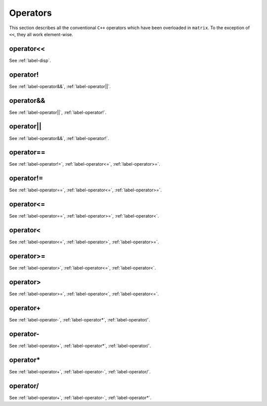 .. _label-operators:

Operators
+++++++++

This section describes all the conventional ``C++`` operators which have been overloaded in ``matrix``. To the exception of ``<<``, they all work element-wise.


.. _label-operator<<:

operator<<
----------
.. doxygenfunction:: operator<<(std::ostream &flux, matrix<T> const &A)
   :project: castor

See :ref:`label-disp`.


.. _label-operator!:

operator!
---------
.. doxygenfunction:: operator!
   :project: castor

See :ref:`label-operator&&`, :ref:`label-operator||`.


.. _label-operator&&:

operator&&
----------
.. doxygenfunction:: operator&&(R A, matrix<S> const &B) 
   :project: castor

.. doxygenfunction:: operator&&(matrix<R> const &A, S B) 
   :project: castor

.. doxygenfunction:: operator&&(matrix<R> const &A, matrix<S> const &B)
   :project: castor

See :ref:`label-operator||`, :ref:`label-operator!`.


.. _label-operator||:

operator||
----------
.. doxygenfunction:: operator||(R A, matrix<S> const &B) 
   :project: castor

.. doxygenfunction:: operator||(matrix<R> const &A, S B) 
   :project: castor

.. doxygenfunction:: operator||(matrix<R> const &A, matrix<S> const &B)
   :project: castor

See :ref:`label-operator&&`, :ref:`label-operator!`.


.. _label-operator==:

operator==
----------
.. doxygenfunction:: operator==(R A, matrix<S> const &B) 
   :project: castor

.. doxygenfunction:: operator==(matrix<R> const &A, S B) 
   :project: castor

.. doxygenfunction:: operator==(matrix<R> const &A, matrix<S> const &B)
   :project: castor

See :ref:`label-operator!=`, :ref:`label-operator<=`, :ref:`label-operator>=`.


.. _label-operator!=:

operator!=
----------
.. doxygenfunction:: operator!=(R A, matrix<S> const &B) 
   :project: castor

.. doxygenfunction:: operator!=(matrix<R> const &A, S B) 
   :project: castor

.. doxygenfunction:: operator!=(matrix<R> const &A, matrix<S> const &B)
   :project: castor

See :ref:`label-operator==`, :ref:`label-operator<=`, :ref:`label-operator>=`.


.. _label-operator<=:

operator<=
----------
.. doxygenfunction:: operator<=(R A, matrix<S> const &B) 
   :project: castor

.. doxygenfunction:: operator<=(matrix<R> const &A, S B) 
   :project: castor

.. doxygenfunction:: operator<=(matrix<R> const &A, matrix<S> const &B)
   :project: castor

See :ref:`label-operator==`, :ref:`label-operator>=`, :ref:`label-operator<`.


.. _label-operator<:

operator<
---------
.. doxygenfunction:: operator<(R A, matrix<S> const &B) 
   :project: castor

.. doxygenfunction:: operator<(matrix<R> const &A, S B) 
   :project: castor

.. doxygenfunction:: operator<(matrix<R> const &A, matrix<S> const &B)
   :project: castor

See :ref:`label-operator<=`, :ref:`label-operator>`, :ref:`label-operator>=`.


.. _label-operator>=:

operator>=
----------
.. doxygenfunction:: operator>=(R A, matrix<S> const &B) 
   :project: castor

.. doxygenfunction:: operator>=(matrix<R> const &A, S B) 
   :project: castor

.. doxygenfunction:: operator>=(matrix<R> const &A, matrix<S> const &B)
   :project: castor

See :ref:`label-operator>`, :ref:`label-operator<=`, :ref:`label-operator<`.


.. _label-operator>:

operator>
---------
.. doxygenfunction:: operator>(R A, matrix<S> const &B) 
   :project: castor

.. doxygenfunction:: operator>(matrix<R> const &A, S B) 
   :project: castor

.. doxygenfunction:: operator>(matrix<R> const &A, matrix<S> const &B)
   :project: castor

See :ref:`label-operator>=`, :ref:`label-operator<`, :ref:`label-operator<=`.


.. _label-operator+:

operator+
---------
.. doxygenfunction:: operator+(R A, matrix<S> const &B) 
   :project: castor

.. doxygenfunction:: operator+(matrix<R> const &A, S B) 
   :project: castor

.. doxygenfunction:: operator+(matrix<R> const &A, matrix<S> const &B)
   :project: castor

See :ref:`label-operator-`, :ref:`label-operator*`, :ref:`label-operator/`.


.. _label-operator-:

operator-
---------
.. doxygenfunction:: operator-(R A, matrix<S> const &B) 
   :project: castor

.. doxygenfunction:: operator-(matrix<R> const &A, S B) 
   :project: castor

.. doxygenfunction:: operator-(matrix<R> const &A, matrix<S> const &B)
   :project: castor

.. doxygenfunction:: operator-(matrix<S> const &A)
   :project: castor

See :ref:`label-operator+`, :ref:`label-operator*`, :ref:`label-operator/`.


.. _label-operator*:

operator*
---------
.. doxygenfunction:: operator*(R A, matrix<S> const &B) 
   :project: castor

.. doxygenfunction:: operator*(matrix<R> const &A, S B) 
   :project: castor

.. doxygenfunction:: operator*(matrix<R> const &A, matrix<S> const &B)
   :project: castor

See :ref:`label-operator+`, :ref:`label-operator-`, :ref:`label-operator/`.


.. _label-operator/:

operator/
---------
.. doxygenfunction:: operator/(R A, matrix<S> const &B) 
   :project: castor

.. doxygenfunction:: operator/(matrix<R> const &A, S B) 
   :project: castor

.. doxygenfunction:: operator/(matrix<R> const &A, matrix<S> const &B)
   :project: castor

See :ref:`label-operator+`, :ref:`label-operator-`, :ref:`label-operator*`.